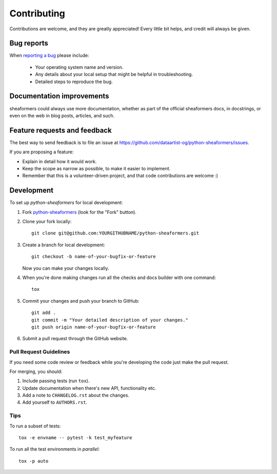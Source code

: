 ============
Contributing
============

Contributions are welcome, and they are greatly appreciated! Every
little bit helps, and credit will always be given.

Bug reports
===========

When `reporting a bug <https://github.com/dataartist-og/python-sheaformers/issues>`_ please include:

    * Your operating system name and version.
    * Any details about your local setup that might be helpful in troubleshooting.
    * Detailed steps to reproduce the bug.

Documentation improvements
==========================

sheaformers could always use more documentation, whether as part of the
official sheaformers docs, in docstrings, or even on the web in blog posts,
articles, and such.

Feature requests and feedback
=============================

The best way to send feedback is to file an issue at https://github.com/dataartist-og/python-sheaformers/issues.

If you are proposing a feature:

* Explain in detail how it would work.
* Keep the scope as narrow as possible, to make it easier to implement.
* Remember that this is a volunteer-driven project, and that code contributions are welcome :)

Development
===========

To set up `python-sheaformers` for local development:

1. Fork `python-sheaformers <https://github.com/dataartist-og/python-sheaformers>`_
   (look for the "Fork" button).
2. Clone your fork locally::

    git clone git@github.com:YOURGITHUBNAME/python-sheaformers.git

3. Create a branch for local development::

    git checkout -b name-of-your-bugfix-or-feature

   Now you can make your changes locally.

4. When you're done making changes run all the checks and docs builder with one command::

    tox

5. Commit your changes and push your branch to GitHub::

    git add .
    git commit -m "Your detailed description of your changes."
    git push origin name-of-your-bugfix-or-feature

6. Submit a pull request through the GitHub website.

Pull Request Guidelines
-----------------------

If you need some code review or feedback while you're developing the code just make the pull request.

For merging, you should:

1. Include passing tests (run ``tox``).
2. Update documentation when there's new API, functionality etc.
3. Add a note to ``CHANGELOG.rst`` about the changes.
4. Add yourself to ``AUTHORS.rst``.

Tips
----

To run a subset of tests::

    tox -e envname -- pytest -k test_myfeature

To run all the test environments in *parallel*::

    tox -p auto
